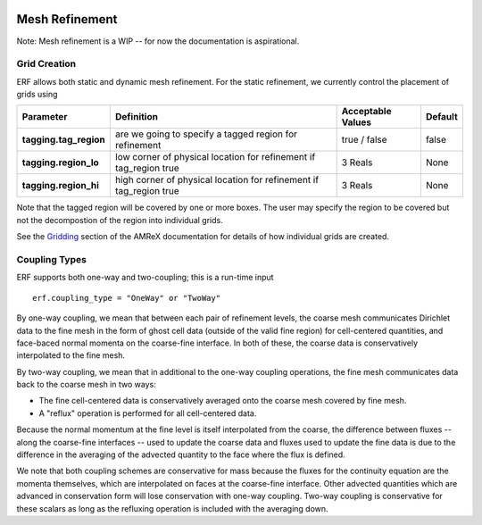 
 .. role:: cpp(code)
    :language: c++

 .. role:: fortran(code)
    :language: fortran

 .. _MeshRefinement:

Mesh Refinement
===============

Note: Mesh refinement is a WIP -- for now the documentation is aspirational.

Grid Creation
-------------

ERF allows both static and dynamic mesh refinement.  For the static refinement, we currently control
the placement of grids using

+--------------------------+------------------+-----------------+-------------+
| Parameter                | Definition       | Acceptable      | Default     |
|                          |                  | Values          |             |
+==========================+==================+=================+=============+
| **tagging.tag_region**   | are we going to  | true / false    | false       |
|                          | specify a tagged |                 |             |
|                          | region for       |                 |             |
|                          | refinement       |                 |             |
+--------------------------+------------------+-----------------+-------------+
| **tagging.region_lo**    | low corner of    | 3 Reals         | None        |
|                          | physical         |                 |             |
|                          | location for     |                 |             |
|                          | refinement if    |                 |             |
|                          | tag_region true  |                 |             |
+--------------------------+------------------+-----------------+-------------+
| **tagging.region_hi**    | high corner of   | 3 Reals         | None        |
|                          | physical         |                 |             |
|                          | location for     |                 |             |
|                          | refinement if    |                 |             |
|                          | tag_region true  |                 |             |
+--------------------------+------------------+-----------------+-------------+

Note that the tagged region will be covered by one or more boxes.  The user may
specify the region to be covered but not the decompostion of the region into
individual grids.

See the `Gridding`_ section of the AMReX documentation for details of how individual grids are created.

.. _`Gridding`: https://amrex-codes.github.io/amrex/docs_html/ManagingGridHierarchy_Chapter.html

Coupling Types
--------------

ERF supports both one-way and two-coupling; this is a run-time input

::

      erf.coupling_type = "OneWay" or "TwoWay"

By one-way coupling, we mean that between each pair of refinement levels,
the coarse mesh communicates Dirichlet data to the fine mesh in the form of ghost cell
data (outside of the valid fine region) for cell-centered quantities, and face-baced normal
momenta on the coarse-fine interface.  In both of these, the coarse data is conservatively
interpolated to the fine mesh.

By two-way coupling, we mean that in additional to the one-way coupling operations, the fine mesh
communicates data back to the coarse mesh in two ways:

- The fine cell-centered data is conservatively averaged onto the coarse mesh covered by fine mesh.

- A "reflux" operation is performed for all cell-centered data.
Because the normal momentum at the fine level is itself interpolated from the coarse, the
difference between fluxes -- along the coarse-fine interfaces -- used to update the coarse data and fluxes
used to update the fine data is due to the difference in the averaging of the advected quantity to the face
where the flux is defined.

We note that both coupling schemes are conservative for mass because the fluxes for the continuity
equation are the momenta themselves, which are interpolated on faces at the coarse-fine interface.  Other advected
quantities which are advanced in conservation form will lose conservation with one-way coupling.
Two-way coupling is conservative for these scalars as long as the refluxing operation is included with the
averaging down.
